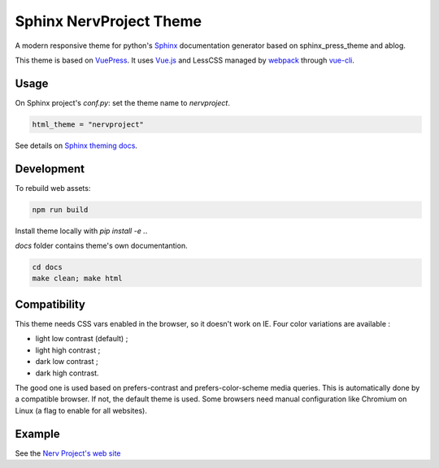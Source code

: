 Sphinx NervProject Theme
========================

A modern responsive theme for python's `Sphinx <http://www.sphinx-doc.org>`_ documentation generator based on
sphinx_press_theme and ablog.

This theme is based on `VuePress <https://vuepress.vuejs.org/>`_.
It uses `Vue.js <https://vuejs.org/>`_ and LessCSS managed by
`webpack <https://webpack.js.org>`_ through `vue-cli <https://cli.vuejs.org/>`_.


Usage
~~~~~

On Sphinx project's `conf.py`: set the theme name to `nervproject`.

.. code:: python

   html_theme = "nervproject"

See details on `Sphinx theming docs <http://www.sphinx-doc.org/en/master/theming.html#using-a-theme>`_.

Development
~~~~~~~~~~~

To rebuild web assets:

.. code:: bash

   npm run build

Install theme locally with `pip install -e .`.

`docs` folder contains theme's own documentantion.

.. code:: bash

   cd docs
   make clean; make html

Compatibility
~~~~~~~~~~~~~

This theme needs CSS vars enabled in the browser, so
it doesn't work on IE. Four color variations are
available :

- light low contrast (default) ;
- light high contrast ;
- dark low contrast ;
- dark high contrast.

The good one is used based on prefers-contrast and
prefers-color-scheme media queries. This is automatically
done by a compatible browser. If not, the default theme
is used. Some browsers need manual configuration like
Chromium on Linux (a flag to enable for all websites).

Example
~~~~~~~

See the `Nerv Project's web site <https://www.nerv-project.eu>`_
